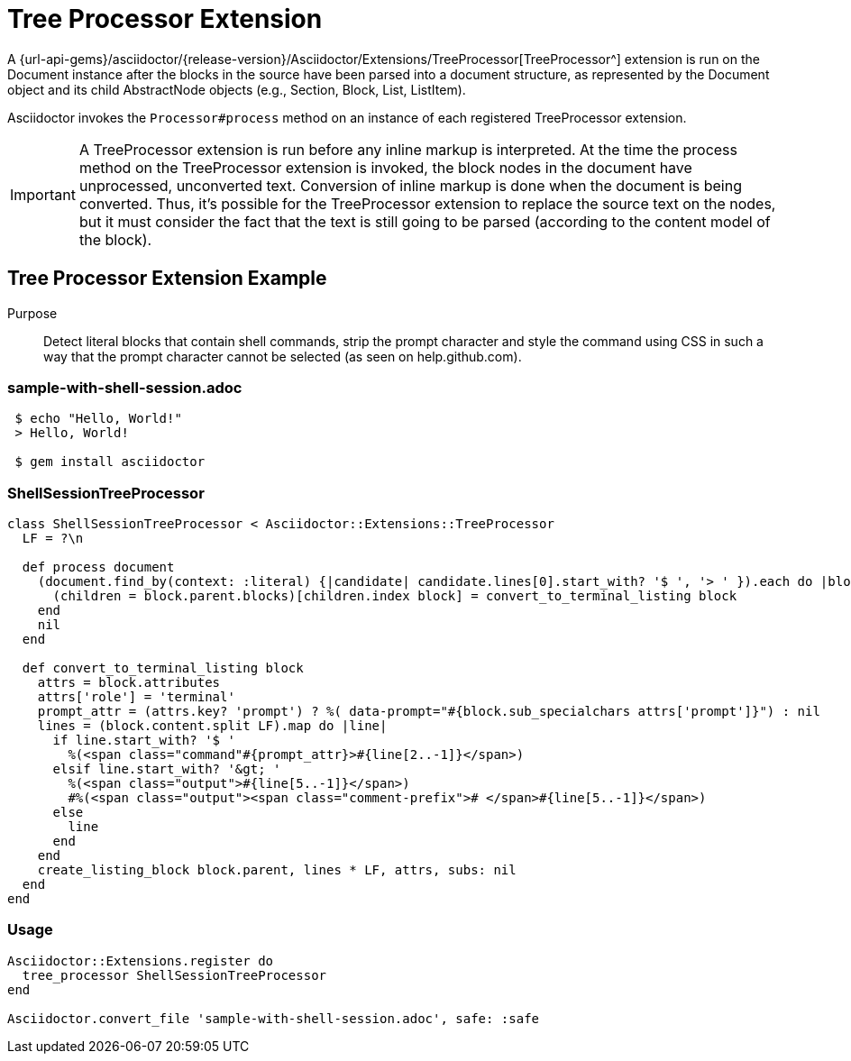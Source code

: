 = Tree Processor Extension
:navtitle: Tree Processor

A {url-api-gems}/asciidoctor/{release-version}/Asciidoctor/Extensions/TreeProcessor[TreeProcessor^] extension is run on the Document instance after the blocks in the source have been parsed into a document structure, as represented by the Document object and its child AbstractNode objects (e.g., Section, Block, List, ListItem).

Asciidoctor invokes the `Processor#process` method on an instance of each registered TreeProcessor extension.

IMPORTANT: A TreeProcessor extension is run before any inline markup is interpreted.
At the time the process method on the TreeProcessor extension is invoked, the block nodes in the document have unprocessed, unconverted text.
Conversion of inline markup is done when the document is being converted.
Thus, it's possible for the TreeProcessor extension to replace the source text on the nodes, but it must consider the fact that the text is still going to be parsed (according to the content model of the block).

== Tree Processor Extension Example

Purpose::
Detect literal blocks that contain shell commands, strip the prompt character and style the command using CSS in such a way that the prompt character cannot be selected (as seen on help.github.com).

=== sample-with-shell-session.adoc

[source,asciidoc]
----
 $ echo "Hello, World!"
 > Hello, World!

 $ gem install asciidoctor
----

=== ShellSessionTreeProcessor

[source,ruby]
----
class ShellSessionTreeProcessor < Asciidoctor::Extensions::TreeProcessor
  LF = ?\n

  def process document
    (document.find_by(context: :literal) {|candidate| candidate.lines[0].start_with? '$ ', '> ' }).each do |block|
      (children = block.parent.blocks)[children.index block] = convert_to_terminal_listing block
    end
    nil
  end

  def convert_to_terminal_listing block
    attrs = block.attributes
    attrs['role'] = 'terminal'
    prompt_attr = (attrs.key? 'prompt') ? %( data-prompt="#{block.sub_specialchars attrs['prompt']}") : nil
    lines = (block.content.split LF).map do |line|
      if line.start_with? '$ '
        %(<span class="command"#{prompt_attr}>#{line[2..-1]}</span>)
      elsif line.start_with? '&gt; '
        %(<span class="output">#{line[5..-1]}</span>)
        #%(<span class="output"><span class="comment-prefix"># </span>#{line[5..-1]}</span>)
      else
        line
      end
    end
    create_listing_block block.parent, lines * LF, attrs, subs: nil
  end
end
----

=== Usage

[source,ruby]
----
Asciidoctor::Extensions.register do
  tree_processor ShellSessionTreeProcessor
end

Asciidoctor.convert_file 'sample-with-shell-session.adoc', safe: :safe
----
